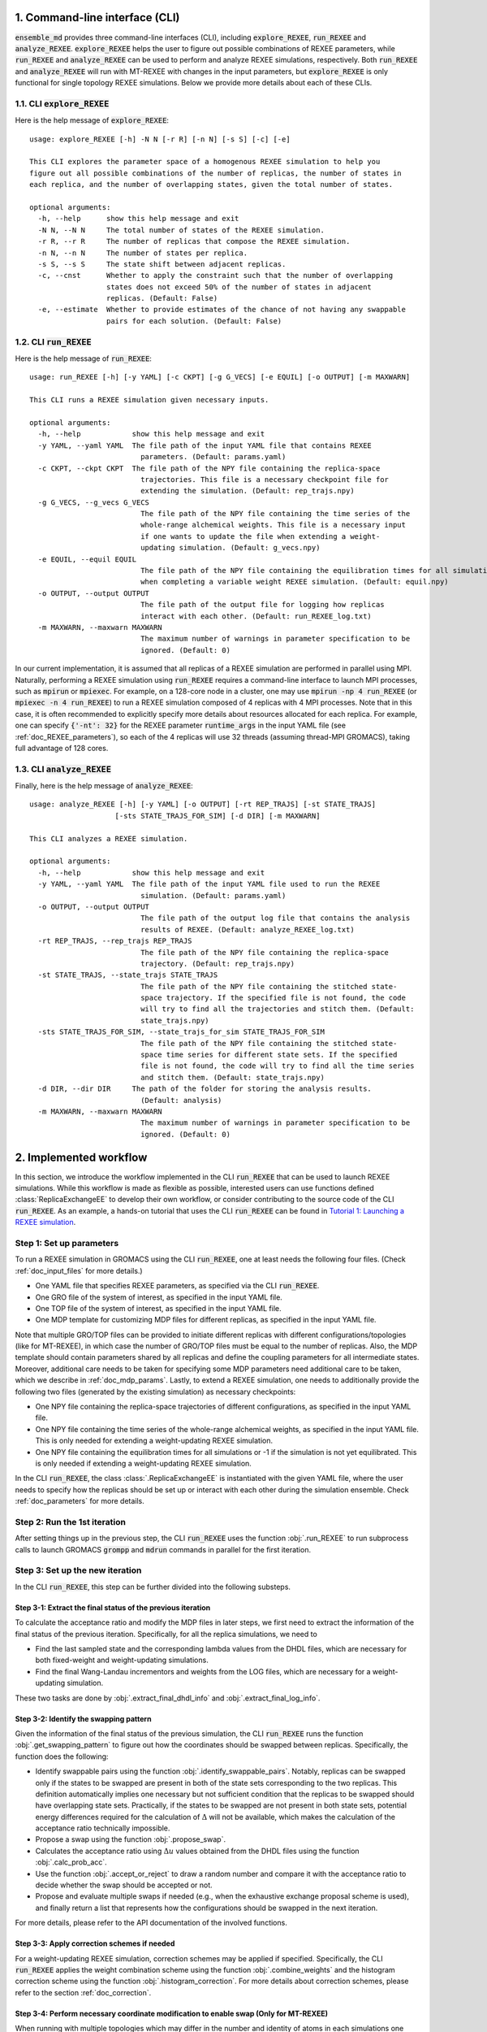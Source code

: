 .. _doc_cli:

1. Command-line interface (CLI)
===============================
:code:`ensemble_md` provides three command-line interfaces (CLI), including :code:`explore_REXEE`, :code:`run_REXEE` and :code:`analyze_REXEE`.
:code:`explore_REXEE` helps the user to figure out possible combinations of REXEE parameters, while :code:`run_REXEE` and :code:`analyze_REXEE`
can be used to perform and analyze REXEE simulations, respectively. Both :code:`run_REXEE` and :code:`analyze_REXEE` will run with MT-REXEE 
with changes in the input parameters, but :code:`explore_REXEE` is only functional for single topology REXEE simulations. Below we provide 
more details about each of these CLIs.

.. _doc_explore_REXEE:

1.1. CLI :code:`explore_REXEE`
------------------------------
Here is the help message of :code:`explore_REXEE`:

::

    usage: explore_REXEE [-h] -N N [-r R] [-n N] [-s S] [-c] [-e]

    This CLI explores the parameter space of a homogenous REXEE simulation to help you
    figure out all possible combinations of the number of replicas, the number of states in
    each replica, and the number of overlapping states, given the total number of states.

    optional arguments:
      -h, --help      show this help message and exit
      -N N, --N N     The total number of states of the REXEE simulation.
      -r R, --r R     The number of replicas that compose the REXEE simulation.
      -n N, --n N     The number of states per replica.
      -s S, --s S     The state shift between adjacent replicas.
      -c, --cnst      Whether to apply the constraint such that the number of overlapping
                      states does not exceed 50% of the number of states in adjacent
                      replicas. (Default: False)
      -e, --estimate  Whether to provide estimates of the chance of not having any swappable
                      pairs for each solution. (Default: False)


1.2. CLI :code:`run_REXEE`
--------------------------
Here is the help message of :code:`run_REXEE`:

::

    usage: run_REXEE [-h] [-y YAML] [-c CKPT] [-g G_VECS] [-e EQUIL] [-o OUTPUT] [-m MAXWARN]

    This CLI runs a REXEE simulation given necessary inputs.

    optional arguments:
      -h, --help            show this help message and exit
      -y YAML, --yaml YAML  The file path of the input YAML file that contains REXEE
                              parameters. (Default: params.yaml)
      -c CKPT, --ckpt CKPT  The file path of the NPY file containing the replica-space
                              trajectories. This file is a necessary checkpoint file for
                              extending the simulation. (Default: rep_trajs.npy)
      -g G_VECS, --g_vecs G_VECS
                              The file path of the NPY file containing the time series of the
                              whole-range alchemical weights. This file is a necessary input
                              if one wants to update the file when extending a weight-
                              updating simulation. (Default: g_vecs.npy)
      -e EQUIL, --equil EQUIL
                              The file path of the NPY file containing the equilibration times for all simulations
                              when completing a variable weight REXEE simulation. (Default: equil.npy)
      -o OUTPUT, --output OUTPUT
                              The file path of the output file for logging how replicas
                              interact with each other. (Default: run_REXEE_log.txt)
      -m MAXWARN, --maxwarn MAXWARN
                              The maximum number of warnings in parameter specification to be
                              ignored. (Default: 0)
  
In our current implementation, it is assumed that all replicas of a REXEE simulation are performed in
parallel using MPI. Naturally, performing a REXEE simulation using :code:`run_REXEE` requires a command-line interface
to launch MPI processes, such as :code:`mpirun` or :code:`mpiexec`. For example, on a 128-core node
in a cluster, one may use :code:`mpirun -np 4 run_REXEE` (or :code:`mpiexec -n 4 run_REXEE`) to run a REXEE simulation composed of 4
replicas with 4 MPI processes. Note that in this case, it is often recommended to explicitly specify
more details about resources allocated for each replica. For example, one can specify :code:`{'-nt': 32}`
for the REXEE parameter :code:`runtime_args` in the input YAML file (see :ref:`doc_REXEE_parameters`),
so each of the 4 replicas will use 32 threads (assuming thread-MPI GROMACS), taking full advantage
of 128 cores.

1.3. CLI :code:`analyze_REXEE`
------------------------------
Finally, here is the help message of :code:`analyze_REXEE`:

::

    usage: analyze_REXEE [-h] [-y YAML] [-o OUTPUT] [-rt REP_TRAJS] [-st STATE_TRAJS]
                        [-sts STATE_TRAJS_FOR_SIM] [-d DIR] [-m MAXWARN]

    This CLI analyzes a REXEE simulation.

    optional arguments:
      -h, --help            show this help message and exit
      -y YAML, --yaml YAML  The file path of the input YAML file used to run the REXEE
                              simulation. (Default: params.yaml)
      -o OUTPUT, --output OUTPUT
                              The file path of the output log file that contains the analysis
                              results of REXEE. (Default: analyze_REXEE_log.txt)
      -rt REP_TRAJS, --rep_trajs REP_TRAJS
                              The file path of the NPY file containing the replica-space
                              trajectory. (Default: rep_trajs.npy)
      -st STATE_TRAJS, --state_trajs STATE_TRAJS
                              The file path of the NPY file containing the stitched state-
                              space trajectory. If the specified file is not found, the code
                              will try to find all the trajectories and stitch them. (Default:
                              state_trajs.npy)
      -sts STATE_TRAJS_FOR_SIM, --state_trajs_for_sim STATE_TRAJS_FOR_SIM
                              The file path of the NPY file containing the stitched state-
                              space time series for different state sets. If the specified
                              file is not found, the code will try to find all the time series
                              and stitch them. (Default: state_trajs.npy)
      -d DIR, --dir DIR     The path of the folder for storing the analysis results.
                              (Default: analysis)
      -m MAXWARN, --maxwarn MAXWARN
                              The maximum number of warnings in parameter specification to be
                              ignored. (Default: 0)

2. Implemented workflow
=======================
In this section, we introduce the workflow implemented in the CLI :code:`run_REXEE` that can be used to 
launch REXEE simulations. While this workflow is made as flexible as possible, interested users
can use functions defined :class:`ReplicaExchangeEE` to develop their own workflow, or consider contributing
to the source code of the CLI :code:`run_REXEE`. As an example, a hands-on tutorial that uses the CLI :code:`run_REXEE` can be found in 
`Tutorial 1: Launching a REXEE simulation`_. 

.. _`Tutorial 1: Launching a REXEE simulation`: examples/run_REXEE.ipynb


Step 1: Set up parameters
-------------------------
To run a REXEE simulation in GROMACS using the CLI :code:`run_REXEE`, one at 
least needs the following four files. (Check :ref:`doc_input_files` for more details.)

* One YAML file that specifies REXEE parameters, as specified via the CLI :code:`run_REXEE`.
* One GRO file of the system of interest, as specified in the input YAML file.
* One TOP file of the system of interest, as specified in the input YAML file.
* One MDP template for customizing MDP files for different replicas, as specified in the input YAML file.

Note that multiple GRO/TOP files can be provided to initiate different replicas with different configurations/topologies 
(like for MT-REXEE), in which case the number of GRO/TOP files must be equal to the number of replicas.
Also, the MDP template should contain parameters shared by all replicas and define the coupling parameters for all
intermediate states. Moreover, additional care needs to be taken for specifying some MDP parameters need additional care to be taken, which we describe in
:ref:`doc_mdp_params`. Lastly, to extend a REXEE simulation, one needs to additionally provide the following
two files (generated by the existing simulation) as necessary checkpoints:

* One NPY file containing the replica-space trajectories of different configurations, as specified in the input YAML file.
* One NPY file containing the time series of the whole-range alchemical weights, as specified in the input YAML file. This is only needed for extending a weight-updating REXEE simulation.
* One NPY file containing the equilibration times for all simulations or -1 if the simulation is not yet equilibrated. This is only needed if extending a weight-updating REXEE simulation.

In the CLI :code:`run_REXEE`, the class :class:`.ReplicaExchangeEE` is instantiated with the given YAML file, where
the user needs to specify how the replicas should be set up or interact with each 
other during the simulation ensemble. Check :ref:`doc_parameters` for more details.

Step 2: Run the 1st iteration
-----------------------------
After setting things up in the previous step, the CLI :code:`run_REXEE` uses the function :obj:`.run_REXEE` to run subprocess calls to
launch GROMACS :code:`grompp` and :code:`mdrun` commands in parallel for the first iteration. 

Step 3: Set up the new iteration
--------------------------------
In the CLI :code:`run_REXEE`, this step can be further divided into the following substeps.

Step 3-1: Extract the final status of the previous iteration
~~~~~~~~~~~~~~~~~~~~~~~~~~~~~~~~~~~~~~~~~~~~~~~~~~~~~~~~~~~~
To calculate the acceptance ratio and modify the MDP files in later steps, we first need to extract the information
of the final status of the previous iteration. Specifically, for all the replica simulations, we need to

* Find the last sampled state and the corresponding lambda values from the DHDL files, which are necessary for both fixed-weight and weight-updating simulations.
* Find the final Wang-Landau incrementors and weights from the LOG files, which are necessary for a weight-updating simulation.

These two tasks are done by :obj:`.extract_final_dhdl_info` and :obj:`.extract_final_log_info`.

.. _doc_swap_basics:

Step 3-2: Identify the swapping pattern
~~~~~~~~~~~~~~~~~~~~~~~~~~~~~~~~~~~~~~~
Given the information of the final status of the previous simulation, the CLI :code:`run_REXEE` runs the function :obj:`.get_swapping_pattern` to figure out how the coordinates should be swapped between replicas.
Specifically, the function does the following:

- Identify swappable pairs using the function :obj:`.identify_swappable_pairs`. Notably, replicas can be
  swapped only if the states to be swapped are present in both of the state sets
  corresponding to the two replicas. This definition automatically implies one necessary but not sufficient condition that 
  the replicas to be swapped should have overlapping state sets. Practically, if the states to be swapped are 
  not present in both state sets, potential energy differences required for the calculation of :math:`\Delta`
  will not be available, which makes the calculation of the acceptance ratio technically impossible.
- Propose a swap using the function :obj:`.propose_swap`.
- Calculates the acceptance ratio using :math:`\Delta u` values
  obtained from the DHDL files using the function :obj:`.calc_prob_acc`.
- Use the function :obj:`.accept_or_reject` to draw a random number and compare it with the acceptance ratio
  to decide whether the swap should be accepted or not. 
- Propose and evaluate multiple swaps if needed (e.g., when the exhaustive exchange proposal scheme is used), and finally return a list
  that represents how the configurations should be swapped in the next iteration. 

For more details, please refer to the API documentation of the involved functions.

Step 3-3: Apply correction schemes if needed
~~~~~~~~~~~~~~~~~~~~~~~~~~~~~~~~~~~~~~~~~~~~
For a weight-updating REXEE simulation, correction schemes may be applied if specified. Specifically,
the CLI :code:`run_REXEE` applies the weight combination scheme using the function :obj:`.combine_weights`
and the histogram correction scheme using the function :obj:`.histogram_correction`.
For more details about correction schemes, please refer to the section :ref:`doc_correction`.


Step 3-4: Perform necessary coordinate modification to enable swap (Only for MT-REXEE)
~~~~~~~~~~~~~~~~~~~~~~~~~~~~~~~~~~~~~~~~~~~~
When running with multiple topologies which may differ in the number and identity of atoms in each simulations one must perform an additional 
step in order to generate coordinates for those missing atoms. In this step the CLI :code:`run_REXEE` runs the function :obj:`.modify_coords_fn`.
The :obj:`.modify_coords_fn` can either be the default provided coordinate modification method (:obj:`.default_coords_fn`) or if you prefer to 
provide your own function that can be specified in the input parameters. If using the default coordinate modification function then some automated 
topology processing will be performed in order to parse atom connectivity as well as which atoms are different between all swappable pairs of simulations. 
This analysis is performed by the :code:`.process_top` function which does the following:
 - Perform atom mapping between swappable simulations. If we have molecule A and molecule B which both contain a benzene ring, the carbons in that ring may 
   differ in atom name between the two molecules. If, during system preparation, you ensure that the only difference in atom namming is the addition of 'D' or 'V'
   to designiate dummy or virtual atoms then this mapping can be performed automatically using :obj: `coordinate_swap.create_atom_map`. Otherwise a CSV file named 'atom_name_mapping.csv' should be provided. 
   The details on the syntax of this file can be found below and an example is provided in the MT-REXEE example.
 - The residue connectivity is parsed from the input topology files to extract the name and number of atoms in the residue of interest which have covalent bonds. 
   This will later be utilized to fix breaks across the periodic boundary. This step produces a file named 'residue_connect.csv' which can be examined to ensure 
   no mistakes were made and modified as desired.
 - Lastly a swap map is determined for swaps between all specified potentially swappable simulations. This swap map breaks-up missing atoms into distinct R groups 
   and determined which reference atoms will be used during alignment. This produces a human-readable file 'residue_swap_map.csv' which can also be examined for errors 
   and modified as desired.

The default coordinate modification function does the following:

 - Extract coordinates in high precision from the trajectory files.
 - Fix any breaks across the periodic boundaries in the residue of interest.
 - Align segments of the residue for which coordinates are being reconstructed in order to obtain locations for missing dummy atoms.
 - Write new gro files containing the reconstructed coordinates for miss-matching dummy atoms.

Step 3-5: Set up the input files for the next iteration
~~~~~~~~~~~~~~~~~~~~~~~~~~~~~~~~~~~~~~~~~~~~~~~~~~~~~~~
After the final configuration has been figured out by :obj:`.get_swapping_pattern` (and the weights/counts have been adjusted by the specified correction schemes, if any),
the CLI :code:`run_REXEE` sets up input files for the next iteration. In principle, the new iteration should inherit the final
status of the previous iteration. 
This means:

* For each replica, the input configuration for initializing a new iteration should be the output configuration of the previous iteration. For example,
  if the final configurations are represented by :code:`[1, 2, 0, 3]` (returned by :obj:`.get_swapping_pattern`), then in the next iteration, replica 0
  should be initialized by the output configuration of replica 1 in the previous iteration, while replica 3 can just inherit the output configuration from the
  previous iteration of the same replica. Notably, instead of exchanging the MDP files, the CLI :code:`run_REXEE` swaps out the coordinate files to exchange
  replicas, which is equivalent to exchanging the MDP files.
* For each replica, the MDP file for the new iteration should be the same as the one used in the previous iteration of the same replica except that parameters
  like :code:`tinit`, :code:`init_lambda_state`, :code:`init_wl_delta`, and :code:`init_lambda_weights` should be modified to the final values in the previous
  iteration. In the CLI :code:`run_REXEE`, this is done by :obj:`.update_MDP`.

Step 4: Run the new iteration
-----------------------------
After the input files for a new iteration have been set up, we use the procedure in Step 2 to 
run a new iteration. Then, the CLI :code:`run_REXEE` loops between Steps 3 and 4 until the desired number of 
iterations (:code:`n_iterations` specified in the input YAML file) is reached. 

.. _doc_parameters:

3. Input YAML parameters
========================
In the current implementation of the algorithm, 30 parameters can be specified in the input YAML file.
Note that the two CLIs :code:`run_REXEE` and :code:`analyze_REXEE` share the same input YAML file, so we also
include parameters for data analysis here.

3.1. GROMACS executable
-----------------------

  - :code:`gmx_executable`: (Optional, Default: :code:`'gmx_mpi'`)
      The GROMACS executable to be used to run the REXEE simulation. The value could be as simple as :code:`gmx`
      or :code:`gmx_mpi` if the executable has been sourced. Otherwise, the full path of the executable (e.g.,
      :code:`/usr/local/gromacs/bin/gmx`, the path returned by the command :code:`which gmx`) should be used.
      Currently, our implementation only works with thread-MPI GROMACS. An implementation that works with MPI-enabled
      GROMACS will be released soon. (Check `Issue 20`_ for the current progress.)

.. _`Issue 20`: https://github.com/wehs7661/ensemble_md/issues/20


.. _doc_input_files:

3.2. Input files
----------------

  - :code:`gro`: (Required)
      The path of the input system configuration in the form of GRO file(s) used to initiate the REXEE simulation. If only one GRO file is specified,
      it will be used to initiate all the replicas. If multiple GRO files are specified (using the YAML syntax),
      the number of GRO files has to be the same as the number of replicas. 
  - :code:`top`: (Required)
      The path of the input system topology in the form of TOP file(s) used to initiate the REXEE simulation. If only one TOP file is specified,
      it will be used to initiate all the replicas. If multiple TOP files are specified (using the YAML syntax),
      the number of TOP files has to be the same as the number of replicas. In the case where multiple TOP and GRO files are specified,
      the i-th TOP file corresponds to the i-th GRO file.
  - :code:`mdp`: (Required)
      The path of the input MDP file used to initiate the REXEE simulation. Specifically, this input MDP file will serve as a template for
      customizing MDP files for all replicas. Therefore, the MDP template must specify the whole range of :math:`λ` values
      and :math:`λ`-relevant parameters. This holds for REXEE simulations for multiple serial mutations as well.
      For example, in a REXEE simulation that mutates methane to ethane in one replica and ethane to propane in the other replica, if
      exchanges only occur in the end states, then one could have :math:`λ` values like :code:`0.0 0.3 0.7 1.0 0.0 0.3 ...`. Notably, unlike
      the parameters :code:`gro` and :code:`top`, only one MDP file can be specified for the parameter :code:`mdp`. If you wish to use
      different parameters for different replicas, please use the parameter :code:`mdp_args`.
  - :code:`modify_coords`: (Optional, Default: :code:`None`)
      The file path of the Python module for modifying the output coordinates of the swapping replicas
      before the coordinate exchange, which is generally required in multi-topology REXEE simulations.
      For the CLI :code:`run_REXEE` to work, here is the predefined contract for the module/function based on the assumptions :code:`run_REXEE` makes.
      Modules/functions not obeying the contract are unlikely to work.

        - Selecting :code:`default` will utilize the built-in modification function.
        - Multiple functions can be defined in the module, but the function for coordinate manipulation must have the same name as the module itself.
        - The function must only have two compulsory arguments, which are the two GRO files to be modified. The function must not depend on the order of the input GRO files. 
        - The function must return :code:`None` (i.e., no return value). 
        - The function must save the modified GRO file as :code:`confout.gro`. Specifically, if :code:`directory_A/output.gro` and :code:`directory_B/output.gro` are input, then :code:`directory_A/confout.gro` and :code:`directory_B/confout.gro` must be saved. (For more information, please visit `Tutorial 3: Multi-topology REXEE (MT-REXEE) simulations`_.) Note that in the CLI :code:`run_REXEE`, :code:`confout.gro` generated by GROMACS will be automatically renamed with a :code:`_backup` suffix to prevent overwriting.

.. _`Tutorial 3: Multi-topology REXEE (MT-REXEE) simulations`: examples/run_REXEE_modify_inputs.ipynb
        
.. _doc_REXEE_parameters:

3.3. REXEE parameters
---------------------

  - :code:`n_sim`: (Required)
      The number of replica simulations.
  - :code:`n_iter`: (Required)
      The number of iterations. In a REXEE simulation, one iteration means one exchange interval, which can involve multiple proposed swaps
      (if the exhaustive exchange proposal scheme is used). Note that when extending a simulation is desired and the necessary checkpoint files are provided,
      this parameter takes into account the number of iterations that have already been performed. That is, if a simulation has already been performed for 100 iterations,
      and one wants to extend it for 50 more iterations, then the value of this parameter should be 150.
  - :code:`s`: (Required)
      The shift in the state sets between adjacent replicas. For example, if replica 1 samples states 0, 1, 2, 3 and replica 2 samples
      states 2, 3, 4, 5, then :code:`s = 2` should be specified.
  - :code:`nst_sim`: (Optional, Default: :code:`nsteps` in the template MDP file)
      The exchange period, i.e., the number of simulation steps to carry out for one iteration. The value specified here will
      overwrite the :code:`nsteps` parameter in the MDP file of each iteration. Note that this option assumes replicas with homogeneous simulation lengths.
  - :code:`add_swappables`: (Optional, Default: :code:`None`)
      A list of lists that additionally consider states (in global indices) that can be swapped. For example, :code:`add_swappables=[[4, 5], [14, 15]]` means that
      if a replica samples state 4, it can be swapped with another replica that samples state 5 and vice versa. The same logic applies to states 14 and 15. 
      This could be useful for multi-topology REXEE (MT-REXEE) simulations, where we enforce the consideration of exchanges between states 4 and 5 (and 14 and 15) and perform
      coordinate manipulation when necessary.
  - :code:`proposal`: (Optional, Default: :code:`'exhaustive'`)
      The method for proposing simulations to be swapped. Available options include :code:`single`, :code:`neighboring`, and :code:`exhaustive`.
      For more details, please refer to :ref:`doc_proposal`.
  - :code:`w_combine`: (Optional, Default: :code:`False`)
      Whether to perform weight combination or not. Note that weights averaged over from the last update of the Wang-Landau incrementor (instead of the
      final weights) will be used for weight combination. For more details about, please refer to :ref:`doc_w_schemes`.
  - :code:`w_mean_type`: (Optional, Default: :code:`'simple'`)
      The type of mean to use when combining weights. Available options include :code:`simple` and :code:`weighted`.
      For the latter case, inverse-variance weighted means are used. For more details about, please refer to :ref:`doc_w_schemes`.
  - :code:`N_cutoff`: (Optional, Default: -1)
      The histogram cutoff for weight corrections. A cutoff of 1000 means that weight corrections will be applied only if
      the counts of the involved states are both larger than 1000. A value of -1 means that no weight correction will be performed.
      For more details, please please refer to :ref:`doc_weight_correction`.
  - :code:`hist_corr` (Optional, Default: :code:`False`)
      Whether to perform histogram correction. For more details, please refer to :ref:`doc_hist_correction`.
  - :code:`mdp_args`: (Optional, Default: :code:`None`)
      A dictionary that contains MDP parameters differing across replicas. For each key in the dictionary, the value should
      always be a list of the length of the number of replicas. For example, :code:`{'ref_p': [1.0, 1.01, 1.02, 1.03]}` means that the
      MDP parameter :code:`ref_p` will be set as 1.0 bar, 1.01 bar, 1.02 bar, and 1.03 bar for replicas 0, 1, 2, and 3, respectively.
      Note that while this feature allows high flexibility in parameter specification, not all parameters are suitable to be
      varied across replicas. Users should use this parameter with caution, as there is no check for the validity of the MDP parameters.
      Additionally, this feature is a work in progress and differing :code:`ref_t` or :code:`dt` across replicas would not work. 
  - :code:`grompp_args`: (Optional: Default: :code:`None`)
      A dictionary that contains additional arguments to be appended to the GROMACS :code:`grompp` command. 
      For example, one could have :code:`{'-maxwarn', '1'}` to specify the :code:`maxwarn` argument for the :code:`grompp` command.
  - :code:`runtime_args`: (Optional, Default: :code:`None`)
      A dictionary that contains additional runtime arguments to be appended to the GROMACS :code:`mdrun` command.
      For example, one could have :code:`{'-nt': 16}` to run the simulation using tMPI-enabled GROMACS with 16 threads.

3.4. Output settings
--------------------

  - :code:`verbose`: (Optional, Default: :code:`True`)
      Whether a verbose log file is desired. 
  - :code:`n_ckpt`: (Optional, Default: 100)
      The number of iterations between each checkpoint. Specifically, the CLI :code:`run_REXEE` will save the replica-space trajectories
      and the time series of the whole-range alchemical weights (in a weight-updating simulation) every :code:`n_ckpt` iterations. This is useful for extending a simulation.
  - :code:`rm_cpt`: (Optional, Default: :code:`True`)
      Whether the GROMACS checkpoint file (:code:`state.cpt`) from each iteration should be deleted.
      Normally we don't need GROMACS CPT files for REXEE simulations (even for extension) so we recommend just
      deleting the CPT files (which could save a lot of space if you perform a huge number of iterations).
      If you wish to keep them, specify this parameter as :code:`False`.
  
.. _doc_analysis_params:

3.5. Data analysis
------------------

Note that parameters in this section are ignored by the CLI :code:`run_REXEE` and are only
considered by the CLI :code:`analyze_REXEE`.

  - :code:`msm`: (Optional, Default: :code:`False`)
      Whether to build Markov state models (MSMs) for the REXEE simulation and perform relevant analysis.
  - :code:`free_energy`: (Optional, Default: :code:`False`)
      Whether to perform free energy calculations or not.
  - :code:`subsampling_avg`: (Optional, Default: :code:`False`)
      Whether to take the arithmetic average of the truncation fractions and the geometric average of the
      statistical inefficiencies over replicas when subsampling data for free energy calculations. For systems
      where the sampling is challenging, the truncation fraction or statistical inefficiency may vary largely
      across state sets, in which case this option could be useful.
  - :code:`df_spacing`: (Optional, Default: 1)
      The spacing (in the number of data points) to consider when subsampling the data, which is assumed to
      be the same for all replicas.
  - :code:`df_ref`: (Optional, Default: :code:`None`)
      The reference free energy profile for the whole range of states. The input should be a list having the length of the total number of states.
  - :code:`df_method`: (Optional, Default: :code:`'MBAR'`)
      The free energy estimator to use in free energy calculations. Available options include :code:`'TI'`, :code:`'BAR'`, and :code:`'MBAR'`.
  - :code:`err_method`: (Optional, Default: :code:`'propagate'`)
      The method for estimating the uncertainty of the free energy combined across multiple replicas. 
      Available options include :code:`'propagate'` and :code:`'bootstrap'`. The bootstrapping method is more accurate but much more 
      computationally expensive than simple error propagation.
  - :code:`n_bootstrap`: (Optional, Default: 50)
      The number of bootstrap iterations to perform when estimating the uncertainties of the free energy differences.
  - :code:`seed`: (Optional, Default: :code:`None`)
      The random seed to use in bootstrapping.

3.6. A template input YAML file
-------------------------------
For convenience, here is a template of the input YAML file, with each optional parameter specified with the default and required 
parameters left blank. Note that specifying :code:`null` is the same as leaving the parameter unspecified (i.e., :code:`None`).

.. code-block:: yaml

    # Section 1: Runtime configuration
    gmx_executable: 'gmx_mpi'

    # Section 2: Input files
    gro:
    top:
    mdp:
    modify_coords: null

    # Section 3: REXEE parameters
    n_sim:
    n_iter:
    s:
    nst_sim: null
    add_swappables: null
    proposal: 'exhaustive'
    w_combine: False
    w_mean_type: 'simple'
    N_cutoff: 1000
    hist_corr: False
    mdp_args: null
    grompp_args: null
    runtime_args: null

    # Section 4: Output settings
    verbose: True
    n_ckpt: 100
    rm_cpt: True

    # Section 5: Data analysis
    msm: False
    free_energy: False 
    subsampling_avg: False
    df_spacing: 1
    df_ref: null
    df_method: 'MBAR'
    err_method: 'propagate'
    n_bootstrap: 50
    seed : null

.. _doc_mdp_params:

4. Input MDP parameters
=======================
As mentioned above, a template MDP file should have all the parameters commonly shared
across all replicas. It should also define the coupling parameters for the whole range of
states so that different MDP files can be customized for different replicas. For a REXEE simulation
launched by the CLI :code:`run_REXEE`, any GROMACS MDP parameter that could potentially lead to issues
in the REXEE simulation will raise a warning. If the number of warnings is larger than the value
specified for the flag :code:`-m`/:code:`--maxwarn` in the CLI :code:`run_REXEE`, the simulation will error
out. To avoid warnings arisen from MDP specification, users need to take extra care for the following
MDP parameters:

- We recommend setting :code:`lmc_seed = -1` so that a different random seed
  for Monte Carlo moves in the state space will be used for each iteration. 
- We recommend setting :code:`gen_vel = yes` to re-generate new velocities for each iteration to avoid
  potential issues with detailed balance. 
- We recommend setting :code:`gen_seed = -1` so that a different random seed for velocity generation
  will be used for each iteration.
- The MDP parameter :code:`nstlog` must be a factor of the YAML parameter :code:`nst_sim` so that the final status
  of the simulation can be correctly parsed from the LOG file.
- The MDP parameter :code:`nstdhdl` must be a factor of the YAML parameter :code:`nst_sim` so that the time series
  of the state index can be correctly parsed from the DHDL file.
- In REXEE, the MDP parameter :code:`nstdhdl` must be a factor of the MDP parameter :code:`nstexpanded`, or
  the calculation of the acceptance ratio may be wrong. 
- Be careful with the pull code specification if you want to apply a distance restraint between two pull groups.
  Specifically, in a REXEE simulation, all iterations should use the same reference distance. Otherwise, poor sampling
  can be observed in a fixed-weight REXEE simulation and the equilibration time may be much longer for a weight-updating
  REXEE simulation. To ensure the same reference distance across all iterations in a REXEE simulation, consider the
  following scenarios:

    - If you would like to use the COM distance between the pull groups in the input GRO file as the reference distance
      for all the iterations (whatever that value is), then specify :code:`pull_coord1_start = yes` with
      :code:`pull_coord1_init = 0` in your input MDP template. In this case, :obj:`.update_MDP` will parse :code:`pullx.xvg`
      from the first iteration to get the initial COM distance (:code:`d`) and use it as the reference distance for all the following
      iterations using :code:`pull_coord1_start = no` with :code:`pull_coord1_init = d`. Note that this implies that
      the MDP parameter :code:`pull_nstxout` should not be 0.
    - If you want to explicitly specify a reference distance (:code:`d`) to use for all iterations, simply use 
      :code:`pull_coord1_start = no` with :code:`pull_coord1_init = d` in your input MDP template.

5. Some rules of thumb for REXEE
================================
Here are some rules of thumb for specifying some key YAML parameters, as discussed/concluded from our paper [Hsu2024]_.

- **Number of replicas** (:code:`n_sim`): Just like other replica exchange methods, it is generally recommended that the number of replicas be
  a factor of available computational resources, such as the number of CPU cores. For example, if you have 128 CPU cores, you may
  consider using 4, 8, 16, or 32 replicas.
- **Total number of states**: One advantage of the REXEE method over other replica exchange methods is that it completely
  decouples the number of replicas from the number of states. Therefore, once the number of replicas is decided, the total number of states
  can be arbitrary. Still, just like other generalized ensemble methods, the total number of states should be large enough
  to ensure sufficient overlap between adjacent states, but not too large to make the simulation computationally expensive.
- **Number of states per replica**/**State shift**: After deciding the total number of states and the number of replicas, one can use the CLI
  :code:`explore_REXEE` to list all possible REXEE configurations, from which one can decide the number of states per replica or the state shift
  depending on how much overlap is desired between adjacent replicas. For example, if one has decided to use 4 replicas to sample 12
  alchemical intermediate states, one can run :code:`explore_REXEE -N 12 -r 4`, which returns the following:
  
  .. code-block::

      Exploration of the REXEE parameter space
      =======================================
      [ REXEE parameters of interest ]
      - N: The total number of states
      - r: The number of replicas
      - n: The number of states for each replica
      - s: The state shift between adjacent replicas

      [ Solutions ]
      - Solution 1: (N, r, n, s) = (12, 4, 6, 2)
        - Replica 0: [0, 1, 2, 3, 4, 5]
        - Replica 1: [2, 3, 4, 5, 6, 7]
        - Replica 2: [4, 5, 6, 7, 8, 9]
        - Replica 3: [6, 7, 8, 9, 10, 11]

      - Solution 2: (N, r, n, s) = (12, 4, 9, 1)
        - Replica 0: [0, 1, 2, 3, 4, 5, 6, 7, 8]
        - Replica 1: [1, 2, 3, 4, 5, 6, 7, 8, 9]
        - Replica 2: [2, 3, 4, 5, 6, 7, 8, 9, 10]
        - Replica 3: [3, 4, 5, 6, 7, 8, 9, 10, 11]

  Generally, a higher overlap would lead to a higher sampling efficiency in both replica-space and state-space sampling,
  but will also lead to a higher computational cost. However, the influence of different overlaps on the accuracy of
  free energy calculations in a fixed-weight REXEE simulation is usually negligible. If one decides to use "Solution 1" in the above example,
  then the YAML parameters :code:`n_sim` and :code:`s` should be set as 4, and 2, respectively. Note that the total number of
  states should be reflected in the input MDP templated (specified through the YAML parameter :code:`mdp`) and the number of states
  per replica will be automatically calculated by the CLI :code:`run_REXEE` (given the other three REXEE configurational parameters)
  when customizing MDP files for different replicas.

- **Exchange period** (:code:`nst_sim`): Generally, a higher swapping frequency (i.e., lower exchange period) would lead to a higher
  sampling efficiency in both replica-space and state-space sampling, as well as higher accuracy in free energy calculations. However, 
  it would also lead to a higher computational cost. According to our experience, an exchange period between 500 to 2000 steps is
  usually a good choice for most systems.

- **Number of iterations**: After deciding the exchange period, the number of iterations should be decided only based on the desired effective
  simulation length. For example, for a REXEE simulation running 4 replicas with an exchange period of 1000 steps (or 2 ps given a 2 fs time step),
  one may consider running 12500 iterations to achieve a total simulation length of 100 ns.

- **Correction schemes**: As discussed in our paper, for a weight-updating REXEE simulation, there has been no evidence showing any advantages of
  using any implemented correction schemes, including weight combination, weight correction, and histogram correction schemes, which can be
  enabled by YAML parameters :code:`w_combine`, :code:`N_cutoff`, and :code:`hist_corr`, respectively. To converge alchemical weights, we recommend
  just using weight-updating EE simulations, or weight-updating REXEE simulations without any correction schemes, i.e., using default values for
  these parameters.

6. Some rules of thumb for MT-REXEE
===================================
  Though many selections are system specific below are some recommendations:

  - **Number of parallel simulations**: This is entirely system specific and will likely be limited by your available computational resources. We 
    provide some tips for allocating computational resources effectively on high performance computing resources
  - **Total number of states**: The total number of states should equal the number of states per simulation * the number of simulations. 
  - **Number of states per replica**/**State shift**: We recommend optimizing the number of states per simulation using independent expanded ensemble simulations 
    prior to running your MT-REXEE simulation to minimize use of computational resources.
  - **Exchange period** (:code:`nst_sim`): The most effective use of MT-REXEE is for simulating groups of transformations for which a high energy barrier exists 
    for only a subset of these simulations. Thus we recommend generally choosing a longer iteration length to allow for incresed intra-iteration sampling prior to 
    performing the next swap. There is no lower limit to swapping frequency; however, we have found that with many systems a frequency of less than 10 ps begins to 
    increase round-trip times rather than decrease.

7. Additional optional input files for MT-REXEE
===============================================
If you perform a MT-REXEE simulation for 